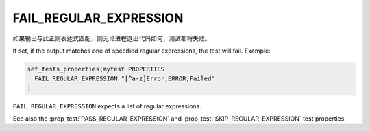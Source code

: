 FAIL_REGULAR_EXPRESSION
-----------------------

如果输出与此正则表达式匹配，则无论进程退出代码如何，测试都将失败。

If set, if the output matches one of specified regular expressions,
the test will fail.  Example:

.. code-block:: cmake

  set_tests_properties(mytest PROPERTIES
    FAIL_REGULAR_EXPRESSION "[^a-z]Error;ERROR;Failed"
  )

``FAIL_REGULAR_EXPRESSION`` expects a list of regular expressions.

See also the :prop_test:`PASS_REGULAR_EXPRESSION` and
:prop_test:`SKIP_REGULAR_EXPRESSION` test properties.
